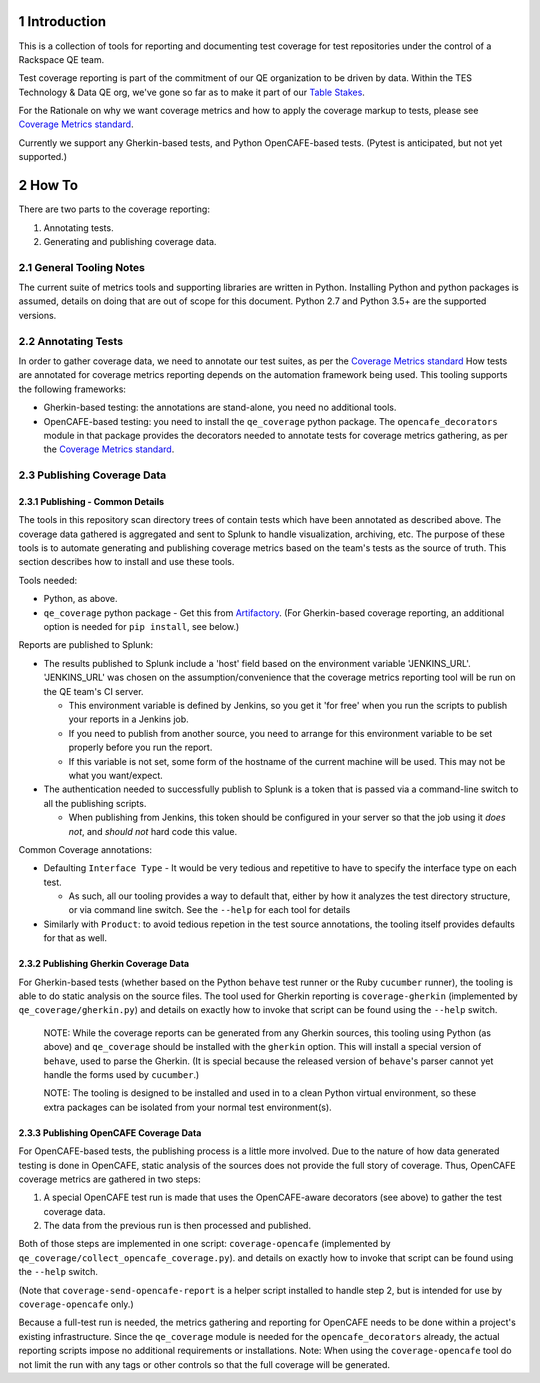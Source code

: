 .. sectnum::

Introduction
============

This is a collection of tools for reporting and documenting test coverage for test repositories under the control of a Rackspace QE team.

Test coverage reporting is part of the commitment of our QE organization to be driven by data.
Within the TES Technology & Data QE org, we've gone so far as to make it part of our `Table Stakes`_.

For the Rationale on why we want coverage metrics and how to apply the coverage markup to tests, please see `Coverage Metrics standard`_.

Currently we support any Gherkin-based tests, and Python OpenCAFE-based tests.
(Pytest is anticipated, but not yet supported.)

How To
======

There are two parts to the coverage reporting:

1. Annotating tests.
2. Generating and publishing coverage data.

General Tooling Notes
---------------------

The current suite of metrics tools and supporting libraries are written in Python.
Installing Python and python packages is assumed, details on doing that are out of scope for this document.
Python 2.7 and Python 3.5+ are the supported versions.

Annotating Tests
----------------

In order to gather coverage data, we need to annotate our test suites, as per the `Coverage Metrics standard`_
How tests are annotated for coverage metrics reporting depends on the automation framework being used.
This tooling supports the following frameworks:

- Gherkin-based testing: the annotations are stand-alone, you need no additional tools.
- OpenCAFE-based testing: you need to install the ``qe_coverage`` python package.
  The ``opencafe_decorators`` module in that package provides the decorators needed to annotate tests for coverage metrics gathering,
  as per the `Coverage Metrics standard`_.


Publishing Coverage Data
------------------------

Publishing - Common Details
+++++++++++++++++++++++++++

The tools in this repository scan directory trees of contain tests which have been annotated as described above.
The coverage data gathered is aggregated and sent to Splunk to handle visualization, archiving, etc.
The purpose of these tools is to automate generating and publishing coverage metrics based on the team's tests as the source of truth.
This section describes how to install and use these tools.


Tools needed:

- Python, as above.
- ``qe_coverage`` python package - Get this from `Artifactory`_.
  (For Gherkin-based coverage reporting, an additional option is needed for ``pip install``, see below.)

Reports are published to Splunk:

- The results published to Splunk include a 'host' field based on the environment variable 'JENKINS_URL'.
  'JENKINS_URL' was chosen  on the assumption/convenience that the coverage metrics reporting tool will be run on the QE team's CI server.

  - This environment variable is defined by Jenkins, so you get it 'for free' when you run the scripts to publish your reports in a Jenkins job.
  - If you need to publish from another source, you need to arrange for this environment variable to be set properly before you run the report.
  - If this variable is not set, some form of the hostname of the current machine will be used. This may not be what you want/expect.

- The authentication needed to successfully publish to Splunk is a token that is passed via a command-line switch to all the publishing scripts.

  - When publishing from Jenkins, this token should be configured in your server so that the job using it *does not*, and *should not* hard code this value.

Common Coverage annotations:

- Defaulting ``Interface Type`` - It would be very tedious and repetitive to have to specify the interface type on each test.

  - As such, all our tooling provides a way to default that, either by how it analyzes the test directory structure, or via command line switch.
    See the ``--help`` for each tool for details

- Similarly with ``Product``: to avoid tedious repetion in the test source annotations, the tooling itself provides defaults for that as well.

Publishing Gherkin Coverage Data
++++++++++++++++++++++++++++++++

For Gherkin-based tests (whether based on the Python ``behave`` test runner or the Ruby ``cucumber`` runner),
the tooling is able to do static analysis on the source files.
The tool used for Gherkin reporting is ``coverage-gherkin`` (implemented by ``qe_coverage/gherkin.py``)
and details on exactly how to invoke that script can be found using the ``--help`` switch.

  NOTE: While the coverage reports can be generated from any Gherkin sources, this tooling using Python (as above) and ``qe_coverage`` should be installed with the ``gherkin`` option.
  This will install a special version of ``behave``, used to parse the Gherkin.
  (It is special because the released version of ``behave``'s parser cannot yet handle the forms used by ``cucumber``.)

  NOTE: The tooling is designed to be installed and used in to a clean Python virtual environment, so these extra packages can be isolated from your normal test environment(s).


Publishing OpenCAFE Coverage Data
+++++++++++++++++++++++++++++++++

For OpenCAFE-based tests, the publishing process is a little more involved.
Due to the nature of how data generated testing is done in OpenCAFE,
static analysis of the sources does not provide the full story of coverage.
Thus, OpenCAFE coverage metrics are gathered in two steps:

1. A special OpenCAFE test run is made that uses the OpenCAFE-aware decorators (see above) to gather the test coverage data.
2. The data from the previous run is then processed and published.

Both of those steps are implemented in one script: ``coverage-opencafe`` (implemented by ``qe_coverage/collect_opencafe_coverage.py``).
and details on exactly how to invoke that script can be found using the ``--help`` switch.

(Note that ``coverage-send-opencafe-report`` is a helper script installed to handle step 2, but is intended for use by ``coverage-opencafe`` only.)

Because a full-test run is needed, the metrics gathering and reporting for OpenCAFE needs to be done within a project's existing infrastructure.
Since the ``qe_coverage`` module is needed for the ``opencafe_decorators`` already, the actual reporting scripts impose no additional requirements or installations.
Note: When using the ``coverage-opencafe`` tool do not limit the run with any tags or other controls so that the full coverage will be generated.


.. _Coverage Metrics standard: qe_coverage/coverage.rst
.. _Table Stakes: https://one.rackspace.com/pages/viewpage.action?title=Table+Stakes+Definition&spaceKey=cloudqe
.. _Artifactory: https://artifact.rackspace.net
